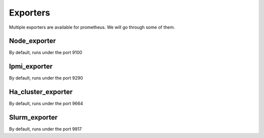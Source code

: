 Exporters
=========

Multiple exporters are available for prometheus.
We will go through some of them.

Node_exporter
^^^^^^^^^^^^^
By default, runs under the port 9100

Ipmi_exporter
^^^^^^^^^^^^^
By default, runs under the port 9290

Ha_cluster_exporter
^^^^^^^^^^^^^^^^^^^
By default, runs under the port 9664

Slurm_exporter
^^^^^^^^^^^^^^
By default, runs under the port 9817
